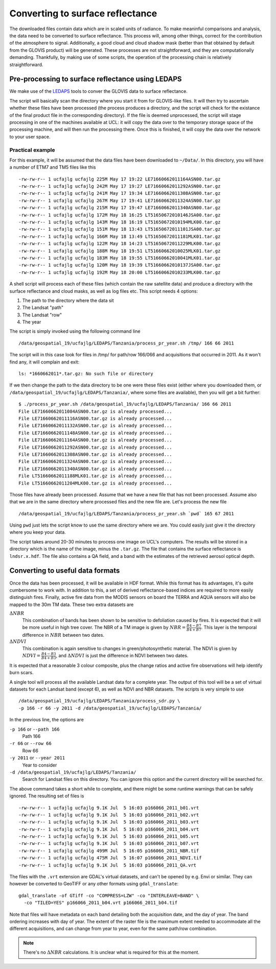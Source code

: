 *******************************************************************
Converting to surface reflectance
*******************************************************************

The downloaded files contain data which are in scaled units of radiance.
To make meaninful comparisons and analysis, the data need to be 
converted to surface reflectance. This process will, among other things,
correct for the contribution of the atmosphere to signal. Additionally,
a good cloud and cloud shadow mask (better than that obtained by default
from the GLOVIS product) will be generated. These processes are not
straightforward, and they are computationally demanding. Thankfully,
by making use of some scripts, the operation of the processing chain is
relatively straightforward.

Pre-processing to surface reflectance using LEDAPS
--------------------------------------------------------

We make use of the `LEDAPS <http://ledapsweb.nascom.nasa.gov/>`_ tools
to conver the GLOVIS data to surface reflectance.

The script will basically scan the directory where you start it from
for GLOVIS-like files. It will then try to ascertain whether these
files have been processed (the process produces a directory, and the
script will check for the existance of the final product file in the
corresponding directory). If the file is deemed unprocessed, the script
will stage processing in one of the machines available at UCL: it will
copy the data over to the temporary storage space of the processing 
machine, and will then run the processing there. Once this is finished,
it will copy the data over the network to your user space.

Practical example
===================

For this example, it will be assumed that the data files have been
downloaded to ``~/Data/``. In this directory, you will have a number
of ETM7 and TM5 files like this ::

-rw-rw-r-- 1 ucfajlg ucfajlg 225M May 17 19:22 LE71660662011164ASN00.tar.gz
-rw-rw-r-- 1 ucfajlg ucfajlg 242M May 17 19:27 LE71660662011292ASN00.tar.gz
-rw-rw-r-- 1 ucfajlg ucfajlg 241M May 17 19:34 LE71660662011308ASN00.tar.gz
-rw-rw-r-- 1 ucfajlg ucfajlg 267M May 17 19:41 LE71660662011324ASN00.tar.gz
-rw-rw-r-- 1 ucfajlg ucfajlg 215M May 17 19:47 LE71660662011340ASN00.tar.gz
-rw-rw-r-- 1 ucfajlg ucfajlg 172M May 18 16:25 LT51650672010146JSA00.tar.gz
-rw-rw-r-- 1 ucfajlg ucfajlg 143M May 18 16:19 LT51650672010194MLK00.tar.gz
-rw-rw-r-- 1 ucfajlg ucfajlg 151M May 18 13:43 LT51650672011101JSA00.tar.gz
-rw-rw-r-- 1 ucfajlg ucfajlg 166M May 18 13:49 LT51650672011181MLK01.tar.gz
-rw-rw-r-- 1 ucfajlg ucfajlg 122M May 18 14:23 LT51650672011229MLK00.tar.gz
-rw-rw-r-- 1 ucfajlg ucfajlg 188M May 18 19:51 LT51660662010025MLK01.tar.gz
-rw-rw-r-- 1 ucfajlg ucfajlg 183M May 18 19:55 LT51660662010041MLK01.tar.gz
-rw-rw-r-- 1 ucfajlg ucfajlg 120M May 18 19:39 LT51660662010137JSA00.tar.gz
-rw-rw-r-- 1 ucfajlg ucfajlg 192M May 18 20:00 LT51660662010233MLK00.tar.gz

A shell script will process each of these files (which contain the raw
satellite data) and produce a directory with the surface reflectance and
cloud masks, as well as log files etc. This script needs 4 options:

#. The path to the directory where the data sit
#. The Landsat "path"
#. The Landsat "row"
#. The year

The script is simply invoked using the following command line ::

/data/geospatial_19/ucfajlg/LEDAPS/Tanzania/process_pr_year.sh /tmp/ 166 66 2011

The script will in this case look for files in /tmp/ for path/row 166/066
and acquisitions that occurred in 2011. As it won't find any, it will
complain and exit: ::

 ls: *1660662011*.tar.gz: No such file or directory

If we then change the path to the data directory to be one were these
files exist (either where you downloaded them, or 
``/data/geospatial_19/ucfajlg/LEDAPS/Tanzania/``, where some files are
available), then you will get a bit further: ::

 $ ./process_pr_year.sh /data/geospatial_19/ucfajlg/LEDAPS/Tanzania/ 166 66 2011
 File LE71660662011084ASN00.tar.gz is already processed...
 File LE71660662011116ASN00.tar.gz is already processed...
 File LE71660662011132ASN00.tar.gz is already processed...
 File LE71660662011148ASN00.tar.gz is already processed...
 File LE71660662011164ASN00.tar.gz is already processed...
 File LE71660662011292ASN00.tar.gz is already processed...
 File LE71660662011308ASN00.tar.gz is already processed...
 File LE71660662011324ASN00.tar.gz is already processed...
 File LE71660662011340ASN00.tar.gz is already processed...
 File LT51660662011188MLK01.tar.gz is already processed...
 File LT51660662011204MLK00.tar.gz is already processed...

Those files have already been processed. Assume that we have a new
file that has not been processed. Assume also that we are in the same
directory where processed files and the new file are. Let's process 
the new file ::

/data/geospatial_19/ucfajlg/LEDAPS/Tanzania/process_pr_year.sh `pwd` 165 67 2011

Using ``pwd`` just lets the script know to use the same directory
where we are. You could easily just give it the directory where you
keep your data.

The script takes around 20-30 minutes to process one image on UCL's
computers. The results will be stored in a directory which is the
name of the image, minus the ``.tar.gz``. The file that contains the
surface reflectance is ``lndsr.x.hdf``. The file also contains a QA
field, and a band with the estimates of the retrieved aerosol optical 
depth.

Converting to useful data formats
-----------------------------------------

Once the data has been processed, it will be available in HDF format.
While this format has its advantages, it's quite cumbersome to work
with. In addition to this, a set of derived reflectance-based indices
are required to more easily distinguish fires. Finally, active fire
data from the MODIS sensors on board the TERRA and AQUA sensors will also
be mapped to the 30m TM data. These two extra datasets are

:math:`\Delta NBR`
  This combination of bands has been shown to be sensitive to defoliation caused by fires. It is expected that it will be more useful in high tree cover. The NBR of a TM image is given by :math:`NBR=\frac{B4-B7}{B4+B7}`. This layer is the temporal difference in :math:`NBR` between two dates.
  
:math:`\Delta NDVI`
  This combination is again sensitive to changes in green/photosynthetic material. The NDVI is given by :math:`NDVI=\frac{B4-B3}{B4+B3}`, and :math:`\Delta NDVI` is just the difference in NDVI between two dates.
 
It is expected that a reasonable 3 colour composite, plus the  change
ratios and active fire observations will help identify burn scars.

A single tool will process all the available Landsat data for a complete 
year. The output of this tool will be a set of virtual datasets for each
Landsat band (except 6), as well as NDVI and NBR datasets. The scripts
is very simple to use ::

  /data/geospatial_19/ucfajlg/LEDAPS/Tanzania/process_sdr.py \
  -p 166 -r 66 -y 2011 -d /data/geospatial_19/ucfajlg/LEDAPS/Tanzania/
  
In the previous line, the options are

``-p 166`` or ``--path 166``
  Path 166
  
``-r 66`` or ``--row 66``
  Row 66
  
``-y 2011`` or ``--year 2011``
  Year to consider
  
``-d /data/geospatial_19/ucfajlg/LEDAPS/Tanzania/``
  Search for Landsat files on this directory. You can ignore this option and the current directory will be searched for.
  
The above command takes a short while to complete, and there might be
some runtime warnings that can be safely ignored. The resulting set of
files is ::

  -rw-rw-r-- 1 ucfajlg ucfajlg 9.1K Jul  5 16:03 p166066_2011_b01.vrt
  -rw-rw-r-- 1 ucfajlg ucfajlg 9.1K Jul  5 16:03 p166066_2011_b02.vrt
  -rw-rw-r-- 1 ucfajlg ucfajlg 9.1K Jul  5 16:03 p166066_2011_b03.vrt
  -rw-rw-r-- 1 ucfajlg ucfajlg 9.1K Jul  5 16:03 p166066_2011_b04.vrt
  -rw-rw-r-- 1 ucfajlg ucfajlg 9.1K Jul  5 16:03 p166066_2011_b05.vrt
  -rw-rw-r-- 1 ucfajlg ucfajlg 9.1K Jul  5 16:03 p166066_2011_b07.vrt
  -rw-rw-r-- 1 ucfajlg ucfajlg 499M Jul  5 16:05 p166066_2011_NBR.tif
  -rw-rw-r-- 1 ucfajlg ucfajlg 475M Jul  5 16:07 p166066_2011_NDVI.tif
  -rw-rw-r-- 1 ucfajlg ucfajlg 9.1K Jul  5 16:03 p166066_2011_QA.vrt
  
The files with the ``.vrt`` extension are GDAL's virtual datasets, and
can't be opened by e.g. Envi or similar. They can however be converted
to GeoTIFF or any other formats using ``gdal_translate``::

  gdal_translate -of GTiff -co "COMPRESS=LZW" -co "INTERLEAVE=BAND" \
    -co "TILED=YES" p166066_2011_b04.vrt p166066_2011_b04.tif

Note that files will have metadata on each band detailing both the 
acquisition date, and the day of year. The band ordering increases with
day of year. The extent of the raster file is the maximum extent 
needed to accommodate all the different acquisitions, and can change
from year to year, even for the same path/row combination.

.. note:: 

   There's no :math:`\Delta NBR` calculations. It is unclear what is
   required for this at the moment.



  


.. todo::

   These tools do not yet exist. 
